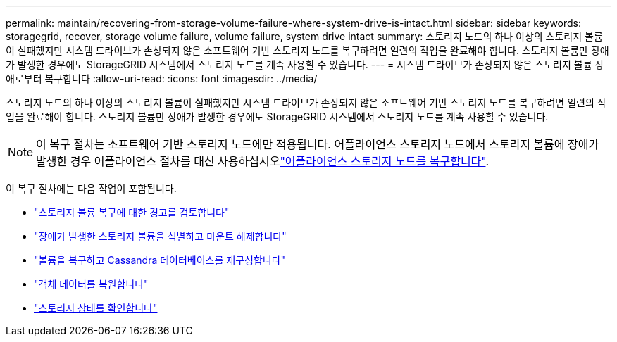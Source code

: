 ---
permalink: maintain/recovering-from-storage-volume-failure-where-system-drive-is-intact.html 
sidebar: sidebar 
keywords: storagegrid, recover, storage volume failure, volume failure, system drive intact 
summary: 스토리지 노드의 하나 이상의 스토리지 볼륨이 실패했지만 시스템 드라이브가 손상되지 않은 소프트웨어 기반 스토리지 노드를 복구하려면 일련의 작업을 완료해야 합니다. 스토리지 볼륨만 장애가 발생한 경우에도 StorageGRID 시스템에서 스토리지 노드를 계속 사용할 수 있습니다. 
---
= 시스템 드라이브가 손상되지 않은 스토리지 볼륨 장애로부터 복구합니다
:allow-uri-read: 
:icons: font
:imagesdir: ../media/


[role="lead"]
스토리지 노드의 하나 이상의 스토리지 볼륨이 실패했지만 시스템 드라이브가 손상되지 않은 소프트웨어 기반 스토리지 노드를 복구하려면 일련의 작업을 완료해야 합니다. 스토리지 볼륨만 장애가 발생한 경우에도 StorageGRID 시스템에서 스토리지 노드를 계속 사용할 수 있습니다.


NOTE: 이 복구 절차는 소프트웨어 기반 스토리지 노드에만 적용됩니다. 어플라이언스 스토리지 노드에서 스토리지 볼륨에 장애가 발생한 경우 어플라이언스 절차를 대신 사용하십시오link:recovering-storagegrid-appliance-storage-node.html["어플라이언스 스토리지 노드를 복구합니다"].

이 복구 절차에는 다음 작업이 포함됩니다.

* link:reviewing-warnings-about-storage-volume-recovery.html["스토리지 볼륨 복구에 대한 경고를 검토합니다"]
* link:identifying-and-unmounting-failed-storage-volumes.html["장애가 발생한 스토리지 볼륨을 식별하고 마운트 해제합니다"]
* link:recovering-failed-storage-volumes-and-rebuilding-cassandra-database.html["볼륨을 복구하고 Cassandra 데이터베이스를 재구성합니다"]
* link:restoring-object-data-to-storage-volume-where-system-drive-is-intact.html["객체 데이터를 복원합니다"]
* link:checking-storage-state-after-recovering-storage-volumes.html["스토리지 상태를 확인합니다"]

